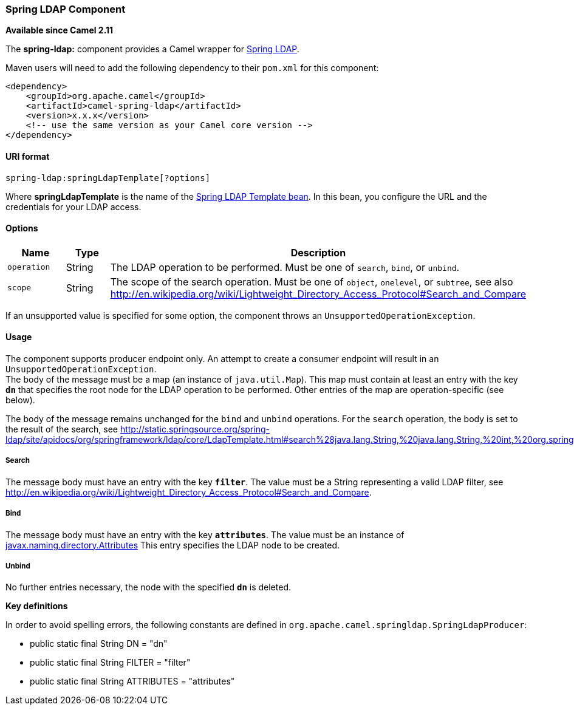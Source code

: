 [[ConfluenceContent]]
[[SpringLDAP-SpringLDAPComponent]]
Spring LDAP Component
~~~~~~~~~~~~~~~~~~~~~

*Available since Camel 2.11*

The *spring-ldap:* component provides a Camel wrapper for
http://www.springsource.org/ldap[Spring LDAP].

Maven users will need to add the following dependency to their `pom.xml`
for this component:

[source,brush:,java;,gutter:,false;,theme:,Default]
----
<dependency>
    <groupId>org.apache.camel</groupId>
    <artifactId>camel-spring-ldap</artifactId>
    <version>x.x.x</version>
    <!-- use the same version as your Camel core version -->
</dependency>
----

[[SpringLDAP-URIformat]]
URI format
^^^^^^^^^^

[source,brush:,java;,gutter:,false;,theme:,Default]
----
spring-ldap:springLdapTemplate[?options]
----

Where *springLdapTemplate* is the name of the
http://static.springsource.org/spring-ldap/site/apidocs/org/springframework/ldap/core/LdapTemplate.html[Spring
LDAP Template bean]. In this bean, you configure the URL and the
credentials for your LDAP access.

[[SpringLDAP-Options]]
Options
^^^^^^^

[width="100%",cols="34%,33%,33%",options="header",]
|=======================================================================
|Name |Type |Description
|`operation` |String |The LDAP operation to be performed. Must be one of
`search`, `bind`, or `unbind`.

|`scope` |String |The scope of the search operation. Must be one of
`object`, `onelevel`, or `subtree`, see also
http://en.wikipedia.org/wiki/Lightweight_Directory_Access_Protocol#Search_and_Compare
|=======================================================================

If an unsupported value is specified for some option, the component
throws an `UnsupportedOperationException`.

[[SpringLDAP-Usage]]
Usage
^^^^^

The component supports producer endpoint only. An attempt to create a
consumer endpoint will result in an `UnsupportedOperationException`. +
The body of the message must be a map (an instance of `java.util.Map`).
This map must contain at least an entry with the key *`dn`* that
specifies the root node for the LDAP operation to be performed. Other
entries of the map are operation-specific (see below).

The body of the message remains unchanged for the `bind` and `unbind`
operations. For the `search` operation, the body is set to the result of
the search, see
http://static.springsource.org/spring-ldap/site/apidocs/org/springframework/ldap/core/LdapTemplate.html#search%28java.lang.String,%20java.lang.String,%20int,%20org.springframework.ldap.core.AttributesMapper%29.

[[SpringLDAP-Search]]
Search
++++++

The message body must have an entry with the key *`filter`*. The value
must be a String representing a valid LDAP filter, see
http://en.wikipedia.org/wiki/Lightweight_Directory_Access_Protocol#Search_and_Compare.

[[SpringLDAP-Bind]]
Bind
++++

The message body must have an entry with the key *`attributes`*. The
value must be an instance of
http://docs.oracle.com/javase/6/docs/api/javax/naming/directory/Attributes.html[javax.naming.directory.Attributes]
This entry specifies the LDAP node to be created.

[[SpringLDAP-Unbind]]
Unbind
++++++

No further entries necessary, the node with the specified *`dn`* is
deleted.

*Key definitions*

In order to avoid spelling errors, the following constants are defined
in `org.apache.camel.springldap.SpringLdapProducer`:

* public static final String DN = "dn"
* public static final String FILTER = "filter"
* public static final String ATTRIBUTES = "attributes"
